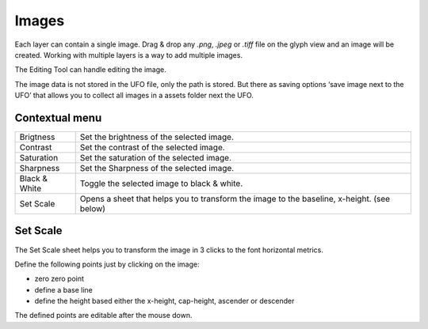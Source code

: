 .. _images:

Images
======

Each layer can contain a single image. Drag & drop any *.png*, *.jpeg* or *.tiff* file on the glyph view and an image will be created. Working with multiple layers is a way to add multiple images.

The Editing Tool can handle editing the image.

.. image:: /static/imageEditing.png

The image data is not stored in the UFO file, only the path is stored. But there as saving options ‘save image next to the UFO’ that allows you to collect all images in a assets folder next the UFO.

Contextual menu
---------------

.. cssclass:: doctable

+---------------+--------------------------------------------------------------------------------------------+
| Brigtness     | Set the brightness of the selected image.                                                  |
+---------------+--------------------------------------------------------------------------------------------+
| Contrast      | Set the contrast of the selected image.                                                    |
+---------------+--------------------------------------------------------------------------------------------+
| Saturation    | Set the saturation of the selected image.                                                  |
+---------------+--------------------------------------------------------------------------------------------+
| Sharpness     | Set the Sharpness of the selected image.                                                   |
+---------------+--------------------------------------------------------------------------------------------+
| Black & White | Toggle the selected image to black & white.                                                |
+---------------+--------------------------------------------------------------------------------------------+
| Set Scale     | Opens a sheet that helps you to transform the image to the baseline, x-height. (see below) |
+---------------+--------------------------------------------------------------------------------------------+

Set Scale
---------

The Set Scale sheet helps you to transform the image in 3 clicks to the font horizontal metrics.

.. image:: /static/imageEditingSetScale.png

Define the following points just by clicking on the image:

* zero zero point
* define a base line
* define the height based either the x-height, cap-height, ascender or descender

The defined points are editable after the mouse down.

